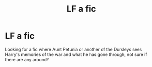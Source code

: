 #+TITLE: LF a fic

* LF a fic
:PROPERTIES:
:Author: owlwhisperer56
:Score: 3
:DateUnix: 1470513650.0
:DateShort: 2016-Aug-07
:FlairText: Request
:END:
Looking for a fic where Aunt Petunia or another of the Dursleys sees Harry's memories of the war and what he has gone through, not sure if there are any around?

